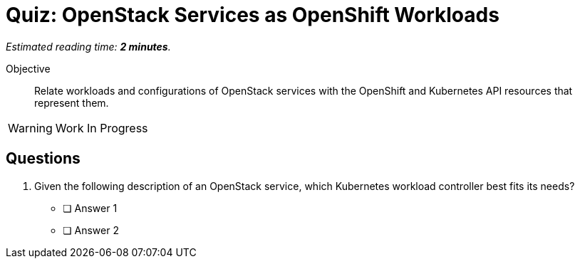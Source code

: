 :time_estimate: 2

= Quiz: OpenStack Services as OpenShift Workloads

_Estimated reading time: *{time_estimate} minutes*._

Objective:: 

Relate workloads and configurations of OpenStack services with the OpenShift and Kubernetes API resources that represent them.

WARNING: Work In Progress

== Questions

1. Given the following description of an OpenStack service, which Kubernetes workload controller best fits its needs?


* [ ] Answer 1
* [ ] Answer 2
